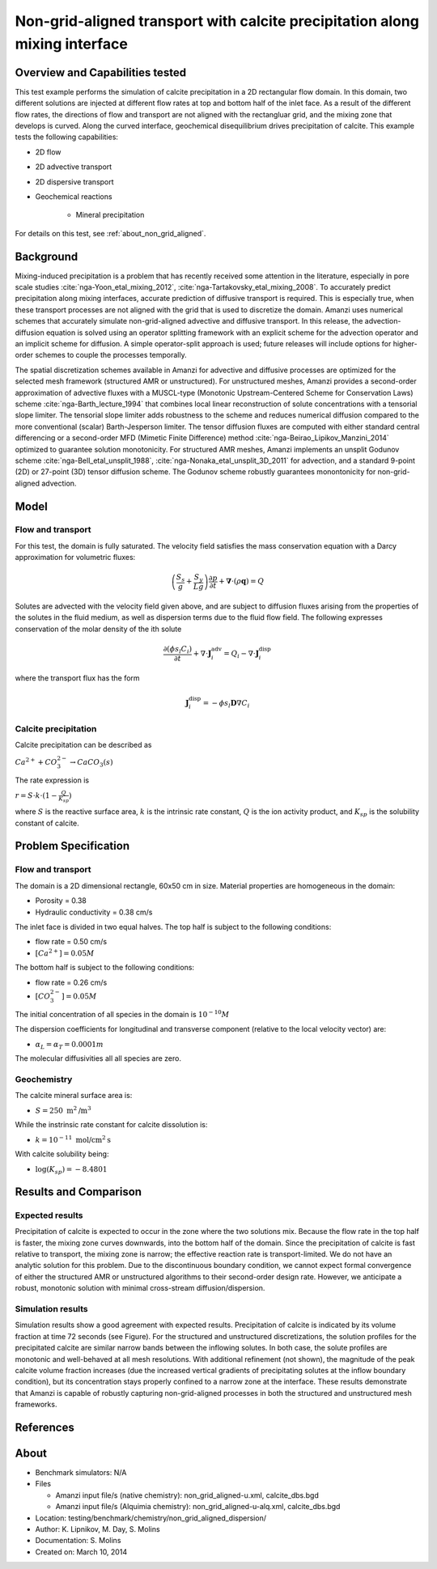 Non-grid-aligned transport with calcite precipitation along mixing interface
============================================================================

Overview and Capabilities tested
--------------------------------

This test example performs the simulation of calcite precipitation in a 2D rectangular flow domain. In this domain, two different solutions are injected at different flow rates at top and bottom half of the inlet face. As a result of the different flow rates, the directions of flow and transport are not aligned with the rectangluar grid, and the mixing zone that develops is curved. Along the curved interface, geochemical disequilibrium drives precipitation of calcite. This example tests the following capabilities: 

* 2D flow
* 2D advective transport 
* 2D dispersive transport
* Geochemical reactions

	* Mineral precipitation

For details on this test, see :ref:`about_non_grid_aligned`.
	
Background
----------

Mixing-induced precipitation is a problem that has recently received some attention in the literature, especially in pore scale studies :cite:`nga-Yoon_etal_mixing_2012`, :cite:`nga-Tartakovsky_etal_mixing_2008`. To accurately predict precipitation along mixing interfaces, accurate prediction of diffusive transport is required. This is especially true, when these transport processes are not aligned with the grid that is used to discretize the domain. Amanzi uses numerical schemes that accurately simulate non-grid-aligned advective and diffusive transport.  In this release, the advection-diffusion equation is solved using an operator splitting framework with an explicit scheme for the advection operator and an implicit scheme for diffusion. A simple operator-split approach is used; future releases will include options for higher-order schemes to couple the processes temporally.

The spatial discretization schemes available in Amanzi for advective and diffusive processes are optimized for the selected mesh framework (structured AMR or unstructured).  For unstructured meshes, Amanzi provides a second-order approximation of advective fluxes with a MUSCL-type (Monotonic Upstream-Centered Scheme for Conservation Laws) scheme :cite:`nga-Barth_lecture_1994` that combines local linear reconstruction of solute concentrations with a tensorial slope limiter.  The tensorial slope limiter adds robustness to the scheme and reduces numerical diffusion compared to the more conventional (scalar) Barth-Jesperson limiter.  The tensor diffusion fluxes are computed with either standard central differencing or a second-order MFD (Mimetic Finite Difference) method :cite:`nga-Beirao_Lipikov_Manzini_2014` optimized to guarantee solution monotonicity.  For structured AMR meshes, Amanzi implements an unsplit Godunov scheme :cite:`nga-Bell_etal_unsplit_1988`, :cite:`nga-Nonaka_etal_unsplit_3D_2011` for advection, and a standard 9-point (2D) or 27-point (3D) tensor diffusion scheme.  The Godunov scheme robustly guarantees monontonicity for non-grid-aligned advection.


Model
-----

Flow and transport 
~~~~~~~~~~~~~~~~~~

For this test, the domain is fully saturated.  The velocity field satisfies the
mass conservation equation with a Darcy approximation for volumetric fluxes:

.. math::
  \left(\frac{S_s}{g} + \frac{S_y}{Lg}\right)
    \frac{\partial p}{\partial t} 
  + \boldsymbol{\nabla}\cdot(\rho \boldsymbol{q}) = Q

Solutes are advected with the velocity field given above, and are subject to diffusion fluxes arising 
from the properties of the solutes in the fluid medium, as well as dispersion terms due to the 
fluid flow field.  The following expresses conservation of the molar density of the ith solute 

.. math::
  \frac{\partial (\phi s_l C_i)}{\partial t} 
  + \nabla \cdot \boldsymbol{J}_i^{\text{adv}} 
  = Q_i 
  - \nabla \cdot \boldsymbol{J}_i^{\text{disp}}

where the transport flux has the form

.. math::
  \boldsymbol{J}_i^\text{disp} = - \phi s_l \boldsymbol{D} \nabla C_i

Calcite precipitation
~~~~~~~~~~~~~~~~~~~~~

Calcite precipitation can be described as

:math:`Ca^{2+} + CO_3^{2-} \rightarrow CaCO_3(s)`

The rate expression is 

:math:`r = S \cdot k \cdot (1 - \frac{Q}{K_{sp}})`

where 
:math:`S`
is the reactive surface area, 
:math:`k`
is the intrinsic rate constant, 
:math:`Q`
is the ion activity product, and
:math:`K_{sp}`
is the solubility constant of calcite. 

Problem Specification
---------------------

Flow and transport 
~~~~~~~~~~~~~~~~~~

The domain is a 2D dimensional rectangle, 60x50 cm in size. Material properties are homogeneous in the domain:

* Porosity = 0.38
* Hydraulic conductivity = 0.38 cm/s

The inlet face is divided in two equal halves. The top half is subject to the following conditions:

* flow rate = 0.50 cm/s
* :math:`[Ca^{2+}] = 0.05 M`

The bottom half is subject to the following conditions:

* flow rate = 0.26 cm/s
* :math:`[CO_3^{2-}] = 0.05 M`

The initial concentration of all species in the domain is :math:`10^{-10} M`

The dispersion coefficients for longitudinal and transverse component (relative to the local velocity vector) are:

* :math:`\alpha_{L} = \alpha_{T} = 0.0001 m`

The molecular diffusivities all all species are zero.

Geochemistry
~~~~~~~~~~~~

The calcite mineral surface area is:

* :math:`S = 250 \text{ m}^2 \text{/m}^3`

While the instrinsic rate constant for calcite dissolution is:

* :math:`k = 10^{-11} \text{ mol/cm}^2 \text{s}`

With calcite solubility being:

* :math:`\text{log}(K_{sp}) = -8.4801`

Results and Comparison
----------------------

Expected results
~~~~~~~~~~~~~~~~

Precipitation of calcite is expected to occur in the zone where the two solutions mix. Because the flow rate in the top half is faster, the mixing zone curves downwards, into the bottom half of the domain. Since the precipitation of calcite is fast relative to transport, the mixing zone is narrow; the effective reaction rate is transport-limited.  We do not have an analytic solution for this problem. Due to the discontinuous boundary condition, we cannot expect formal convergence of either the structured AMR or unstructured algorithms to their second-order design rate.  However, we anticipate a robust, monotonic solution with minimal cross-stream diffusion/dispersion.

Simulation results
~~~~~~~~~~~~~~~~~~

Simulation results show a good agreement with expected results. Precipitation of calcite is indicated by its volume fraction at time 72 seconds (see Figure). For the structured and unstructured discretizations, the solution profiles for the precipitated calcite are similar narrow bands between the inflowing solutes.  In both case, the solute profiles are monotonic and well-behaved at all mesh resolutions.  With additional refinement (not shown), the magnitude of the peak calcite volume fraction increases (due the increased vertical gradients of precipitating solutes at the inflow boundary condition), but its concentration stays properly confined to a narrow zone at the interface. These results demonstrate that Amanzi is capable of robustly capturing non-grid-aligned processes in both the structured and unstructured mesh frameworks.

.. plot:: benchmarking/transport/non_grid_aligned/non_grid_aligned.py
   :align: left

References
----------

.. bibliography:: /bib/ascem.bib
   :filter: docname in docnames
   :style:  alpha
   :keyprefix: nga-

.. _about_non_grid_aligned:


About
-----

* Benchmark simulators: N/A
* Files

  * Amanzi input file/s (native chemistry): non_grid_aligned-u.xml, calcite_dbs.bgd
  * Amanzi input file/s (Alquimia chemistry): non_grid_aligned-u-alq.xml, calcite_dbs.bgd

* Location: testing/benchmark/chemistry/non_grid_aligned_dispersion/
* Author: K. Lipnikov, M. Day, S. Molins 
* Documentation: S. Molins
* Created on: March 10, 2014
